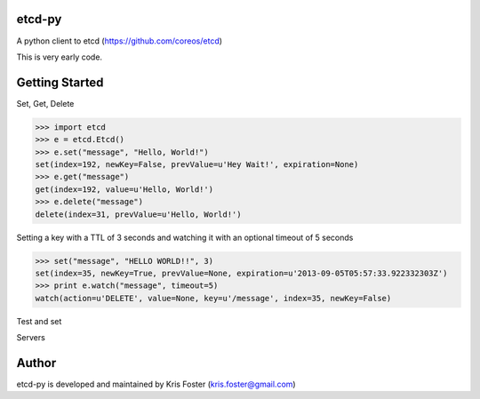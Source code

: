 etcd-py
=======

A python client to etcd (https://github.com/coreos/etcd)

This is very early code.

Getting Started
===============

Set, Get, Delete

.. code-block:: pycon

    >>> import etcd
    >>> e = etcd.Etcd()
    >>> e.set("message", "Hello, World!")
    set(index=192, newKey=False, prevValue=u'Hey Wait!', expiration=None)
    >>> e.get("message")
    get(index=192, value=u'Hello, World!')
    >>> e.delete("message")
    delete(index=31, prevValue=u'Hello, World!')

Setting a key with a TTL of 3 seconds and watching it with an optional timeout of 5 seconds

.. code-block:: pycon

    >>> set("message", "HELLO WORLD!!", 3)
    set(index=35, newKey=True, prevValue=None, expiration=u'2013-09-05T05:57:33.922332303Z')
    >>> print e.watch("message", timeout=5)
    watch(action=u'DELETE', value=None, key=u'/message', index=35, newKey=False)

Test and set

.. code-block:: pycon
    >>> e.testandset("message", "hello world", "goodbye world")
    testandset(index=37, key=u'/message', prevValue=u'hello world', expiration=None)

Servers

.. code-block:: pycon
    >>> e.machines()
    [u'https://127.0.0.1:4001']
    >>> e.leader()
    http://127.0.0.1:7001

Author
======

etcd-py is developed and maintained by Kris Foster (kris.foster@gmail.com)
